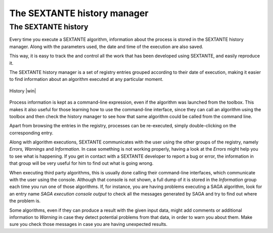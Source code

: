 .. comment out this Section (by putting '|updatedisclaimer|' on top) if file is not uptodate with release

The SEXTANTE history manager
============================

The SEXTANTE history
--------------------

Every time you execute a SEXTANTE algorithm, information about the
process is stored in the SEXTANTE history manager. Along with the
parameters used, the date and time of the execution are also saved.

This way, it is easy to track the and control all the work that has been
developed using SEXTANTE, and easily reproduce it.

The SEXTANTE history manager is a set of registry entries grouped
according to their date of execution, making it easier to find
information about an algorithm executed at any particular moment.

.. _figure_history_1:

.. only:: html

   **Figure SEXANTE 28:**

.. figure:: /static/user_manual/sextante/history.png
   :align: center
   :width: 25em

   History |win|

Process information is kept as a command-line expression, even if the
algorithm was launched from the toolbox. This makes it also useful for
those learning how to use the command-line interface, since they can call
an algorithm using the toolbox and then check the history manager to see
how that same algorithm could be called from the command line.

Apart from browsing the entries in the registry, processes can be
re-executed, simply double-clicking on the corresponding entry.

Along with algorithm executions, SEXTANTE communicates with the user
using the other groups of the registry, namely *Errors, Warnings* and
*Information*. In case something is not working properly, having a look
at the *Errors* might help you to see what is happening. If you get in
contact with a SEXTANTE developer to report a bug or error, the
information in that group will be very useful for him to find out what
is going wrong.

When executing third party algorithms, this is usually done calling
their command-line interfaces, which communicate with the user using the
console. Although that console is not shown, a full dump of it is stored
in the *Information* group each time you run one of those algorithms.
If, for instance, you are having problems executing a SAGA algorithm,
look for an entry name *SAGA execution console output* to check all the
messages generated by SAGA and try to find out where the problem is.

Some algorithms, even if they can produce a result with the given input
data, might add comments or additional information to *Warning* in case
they detect potential problems from that data, in order to warn you
about them. Make sure you check those messages in case you are having
unexpected results.
